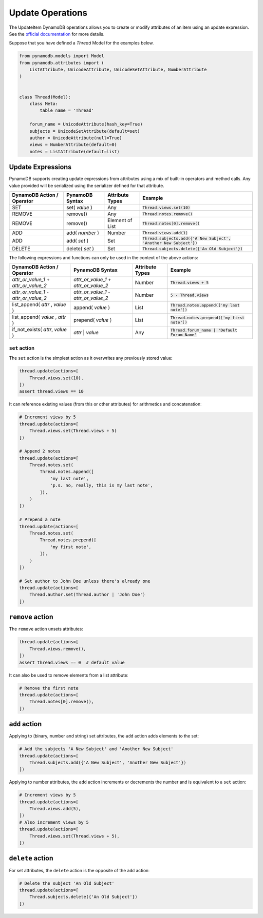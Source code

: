 Update Operations
=================

The UpdateItem DynamoDB operations allows you to create or modify attributes of an item using an update expression.
See the `official documentation <https://docs.aws.amazon.com/amazondynamodb/latest/developerguide/Expressions.UpdateExpressions.html>`_
for more details.

Suppose that you have defined a `Thread` Model for the examples below.

.. code-block:: python

    from pynamodb.models import Model
    from pynamodb.attributes import (
        ListAttribute, UnicodeAttribute, UnicodeSetAttribute, NumberAttribute
    )


    class Thread(Model):
        class Meta:
            table_name = 'Thread'

        forum_name = UnicodeAttribute(hash_key=True)
        subjects = UnicodeSetAttribute(default=set)
        author = UnicodeAttribute(null=True)
        views = NumberAttribute(default=0)
        notes = ListAttribute(default=list)


.. _updates:

Update Expressions
^^^^^^^^^^^^^^^^^^

PynamoDB supports creating update expressions from attributes using a mix of built-in operators and method calls.
Any value provided will be serialized using the serializer defined for that attribute.

.. csv-table::
    :header: DynamoDB Action / Operator, PynamoDB Syntax, Attribute Types, Example

    SET, set( `value` ), Any, :code:`Thread.views.set(10)`
    REMOVE, remove(), "Any", :code:`Thread.notes.remove()`
    REMOVE, remove(), "Element of List", :code:`Thread.notes[0].remove()`
    ADD, add( `number` ), "Number", ":code:`Thread.views.add(1)`"
    ADD, add( `set` ), "Set", ":code:`Thread.subjects.add({'A New Subject', 'Another New Subject'})`"
    DELETE, delete( `set` ), "Set", :code:`Thread.subjects.delete({'An Old Subject'})`

The following expressions and functions can only be used in the context of the above actions:

.. csv-table::
    :header: DynamoDB Action / Operator, PynamoDB Syntax, Attribute Types, Example

    `attr_or_value_1` \+ `attr_or_value_2`, `attr_or_value_1` \+ `attr_or_value_2`, "Number", :code:`Thread.views + 5`
    `attr_or_value_1` \- `attr_or_value_2`, `attr_or_value_1` \- `attr_or_value_2`, "Number", :code:`5 - Thread.views`
    "list_append( `attr` , `value` )", append( `value` ), "List", :code:`Thread.notes.append(['my last note'])`
    "list_append( `value` , `attr` )", prepend( `value` ), "List", :code:`Thread.notes.prepend(['my first note'])`
    "if_not_exists( `attr`, `value` )", `attr` | `value`, Any, :code:`Thread.forum_name | 'Default Forum Name'`

``set`` action
""""""""""""""

The ``set`` action is the simplest action as it overwrites any previously stored value:

.. code-block:: python

    thread.update(actions=[
        Thread.views.set(10),
    ])
    assert thread.views == 10

It can reference existing values (from this or other attributes) for arithmetics and concatenation:

.. code-block:: python

    # Increment views by 5
    thread.update(actions=[
        Thread.views.set(Thread.views + 5)
    ])

    # Append 2 notes
    thread.update(actions=[
        Thread.notes.set(
            Thread.notes.append([
                'my last note',
                'p.s. no, really, this is my last note',
            ]),
        )
    ])

    # Prepend a note
    thread.update(actions=[
        Thread.notes.set(
            Thread.notes.prepend([
                'my first note',
            ]),
        )
    ])

    # Set author to John Doe unless there's already one
    thread.update(actions=[
        Thread.author.set(Thread.author | 'John Doe')
    ])

``remove`` action
^^^^^^^^^^^^^^^^^

The ``remove`` action unsets attributes:

.. code-block:: python

    thread.update(actions=[
        Thread.views.remove(),
    ])
    assert thread.views == 0  # default value

It can also be used to remove elements from a list attribute:

.. code-block:: python

    # Remove the first note
    thread.update(actions=[
        Thread.notes[0].remove(),
    ])


``add`` action
^^^^^^^^^^^^^^

Applying to (binary, number and string) set attributes, the ``add`` action adds elements to the set:

.. code-block:: python

    # Add the subjects 'A New Subject' and 'Another New Subject'
    thread.update(actions=[
        Thread.subjects.add({'A New Subject', 'Another New Subject'})
    ])

Applying to number attributes, the ``add`` action increments or decrements the number
and is equivalent to a ``set`` action:

.. code-block:: python

    # Increment views by 5
    thread.update(actions=[
        Thread.views.add(5),
    ])
    # Also increment views by 5
    thread.update(actions=[
        Thread.views.set(Thread.views + 5),
    ])

``delete`` action
^^^^^^^^^^^^^^^^^

For set attributes, the ``delete`` action is the opposite of the ``add`` action:

.. code-block:: python

    # Delete the subject 'An Old Subject'
    thread.update(actions=[
        Thread.subjects.delete({'An Old Subject'})
    ])
